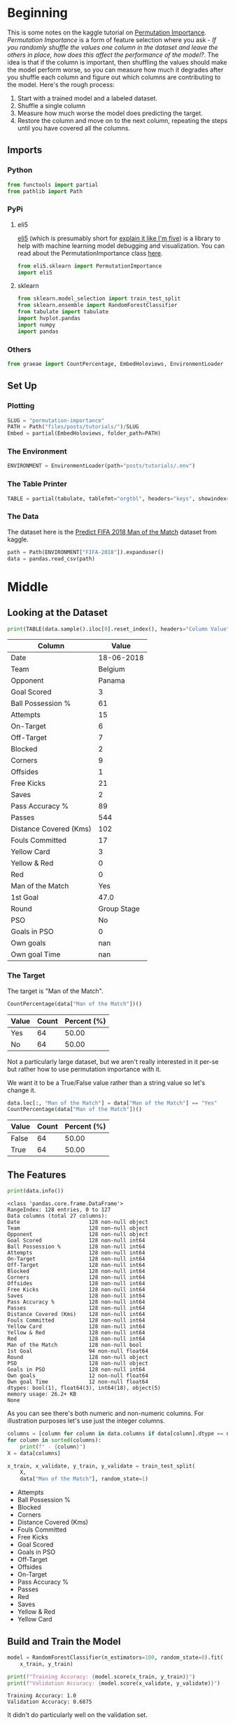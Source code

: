 #+BEGIN_COMMENT
.. title: Permutation Importance
.. slug: permutation-importance
.. date: 2020-02-05 12:33:20 UTC-08:00
.. tags: kaggle,tutorial,feature importance
.. category: Feature Selection
.. link: 
.. description: Selecting features using Permutation Importance.
.. type: text
.. status: 
.. updated: 

#+END_COMMENT
#+OPTIONS: ^:{}
#+TOC: headlines 
#+PROPERTY: header-args :session ~/.local/share/jupyter/runtime/kernel-e81253b0-497f-4a6c-8442-f7e320fda3d9-ssh.json
#+BEGIN_SRC python :results none :exports none
%load_ext autoreload
%autoreload 2
#+END_SRC
* Beginning
  This is some notes on the kaggle tutorial on [[https://www.kaggle.com/dansbecker/permutation-importance][Permutation Importance]]. /Permutation Importance/ is a form of feature selection where you ask - /If you randomly shuffle the values one column in the dataset and leave the others in place, how does this affect the performance of the model?/. The idea is that if the column is important, then shuffling the values should make the model perform worse, so you can measure how much it degrades after you shuffle each column and figure out which columns are contributing to the model. Here's the rough process:

 1. Start with a trained model and a labeled dataset.
 2. Shuffle a single column
 3. Measure how much worse the model does predicting the target.
 4. Restore the column and move on to the next column, repeating the steps until you have covered all the columns.
** Imports
*** Python
#+begin_src python :results none
from functools import partial
from pathlib import Path
#+end_src
*** PyPi
**** eli5
    [[https://eli5.readthedocs.io/en/latest/][eli5]] (which is presumably short for [[https://www.dictionary.com/e/slang/eli5/][explain it like I'm five]]) is a library to help with machine learning model debugging and visualization. You can read about the PermutationImportance class [[https://eli5.readthedocs.io/en/latest/autodocs/sklearn.html#eli5.sklearn.permutation_importance.PermutationImportance][here]].
#+begin_src python :results none
from eli5.sklearn import PermutationImportance
import eli5
#+end_src
**** sklearn
#+begin_src python :results none
from sklearn.model_selection import train_test_split
from sklearn.ensemble import RandomForestClassifier
from tabulate import tabulate
import hvplot.pandas
import numpy
import pandas
#+end_src
*** Others
#+begin_src python :results none
from graeae import CountPercentage, EmbedHoloviews, EnvironmentLoader
#+end_src
** Set Up
*** Plotting
#+begin_src python :results none
SLUG = "permutation-importance"
PATH = Path("files/posts/tutorials/")/SLUG
Embed = partial(EmbedHoloviews, folder_path=PATH)
#+end_src
*** The Environment
#+begin_src python :results none
ENVIRONMENT = EnvironmentLoader(path="posts/tutorials/.env")
#+end_src
*** The Table Printer
#+begin_src python :results none
TABLE = partial(tabulate, tablefmt="orgtbl", headers="keys", showindex=False)
#+end_src
*** The Data
    The dataset here is the [[https://www.kaggle.com/mathan/fifa-2018-match-statistics][Predict FIFA 2018 Man of the Match]] dataset from kaggle.
#+begin_src python :results none
path = Path(ENVIRONMENT["FIFA-2018"]).expanduser()
data = pandas.read_csv(path)
#+end_src
* Middle
** Looking at the Dataset
#+begin_src python :results output raw :exports both
print(TABLE(data.sample().iloc[0].reset_index(), headers="Column Value".split()))
#+end_src

#+RESULTS:
| Column                 | Value       |
|------------------------+-------------|
| Date                   | 18-06-2018  |
| Team                   | Belgium     |
| Opponent               | Panama      |
| Goal Scored            | 3           |
| Ball Possession %      | 61          |
| Attempts               | 15          |
| On-Target              | 6           |
| Off-Target             | 7           |
| Blocked                | 2           |
| Corners                | 9           |
| Offsides               | 1           |
| Free Kicks             | 21          |
| Saves                  | 2           |
| Pass Accuracy %        | 89          |
| Passes                 | 544         |
| Distance Covered (Kms) | 102         |
| Fouls Committed        | 17          |
| Yellow Card            | 3           |
| Yellow & Red           | 0           |
| Red                    | 0           |
| Man of the Match       | Yes         |
| 1st Goal               | 47.0        |
| Round                  | Group Stage |
| PSO                    | No          |
| Goals in PSO           | 0           |
| Own goals              | nan         |
| Own goal Time          | nan         |

*** The Target
The target is "Man of the Match".

#+begin_src python :results output raw :exports both
CountPercentage(data["Man of the Match"])()
#+end_src

#+RESULTS:
| Value   |   Count |   Percent (%) |
|---------+---------+---------------|
| Yes     |      64 |         50.00 |
| No      |      64 |         50.00 |

Not a particularly large dataset, but we aren't really interested in it per-se but rather how to use permutation importance with it.

We want it to be a True/False value rather than a string value so let's change it.

#+begin_src python :results output raw :exports both
data.loc[:, "Man of the Match"] = data["Man of the Match"] == "Yes"
CountPercentage(data["Man of the Match"])()
#+end_src

#+RESULTS:
| Value   |   Count |   Percent (%) |
|---------+---------+---------------|
| False   |      64 |         50.00 |
| True    |      64 |         50.00 |
** The Features
#+begin_src python :results output :exports both
print(data.info())
#+end_src

#+RESULTS:
#+begin_example
<class 'pandas.core.frame.DataFrame'>
RangeIndex: 128 entries, 0 to 127
Data columns (total 27 columns):
Date                      128 non-null object
Team                      128 non-null object
Opponent                  128 non-null object
Goal Scored               128 non-null int64
Ball Possession %         128 non-null int64
Attempts                  128 non-null int64
On-Target                 128 non-null int64
Off-Target                128 non-null int64
Blocked                   128 non-null int64
Corners                   128 non-null int64
Offsides                  128 non-null int64
Free Kicks                128 non-null int64
Saves                     128 non-null int64
Pass Accuracy %           128 non-null int64
Passes                    128 non-null int64
Distance Covered (Kms)    128 non-null int64
Fouls Committed           128 non-null int64
Yellow Card               128 non-null int64
Yellow & Red              128 non-null int64
Red                       128 non-null int64
Man of the Match          128 non-null bool
1st Goal                  94 non-null float64
Round                     128 non-null object
PSO                       128 non-null object
Goals in PSO              128 non-null int64
Own goals                 12 non-null float64
Own goal Time             12 non-null float64
dtypes: bool(1), float64(3), int64(18), object(5)
memory usage: 26.2+ KB
None
#+end_example

As you can see there's both numeric and non-numeric columns. For illustration purposes let's use just the integer columns.

#+begin_src python :results output :exports both
columns = [column for column in data.columns if data[column].dtype == numpy.int64]
for column in sorted(columns):
    print(f" - {column}")
X = data[columns]

x_train, x_validate, y_train, y_validate = train_test_split(
    X,
    data["Man of the Match"], random_state=1)
#+end_src

#+RESULTS:
 - Attempts
 - Ball Possession %
 - Blocked
 - Corners
 - Distance Covered (Kms)
 - Fouls Committed
 - Free Kicks
 - Goal Scored
 - Goals in PSO
 - Off-Target
 - Offsides
 - On-Target
 - Pass Accuracy %
 - Passes
 - Red
 - Saves
 - Yellow & Red
 - Yellow Card

** Build and Train the Model
#+begin_src python :results none
model = RandomForestClassifier(n_estimators=100, random_state=0).fit(
    x_train, y_train)
#+end_src

#+begin_src python :results output :exports both
print(f"Training Accuracy: {model.score(x_train, y_train)}")
print(f"Validation Accuracy: {model.score(x_validate, y_validate)}")
#+end_src

#+RESULTS:
: Training Accuracy: 1.0
: Validation Accuracy: 0.6875

It didn't do particularly well on the validation set.

** Permutation Importance
   As I noted previously, you can read about the =PermutationImportance= class [[https://eli5.readthedocs.io/en/latest/autodocs/sklearn.html#eli5.sklearn.permutation_importance.PermutationImportance][here]]. If you read the documentation you'll see that you don't have to pass it a prefit model, and in some cases you don't want to but for our purposes we will.
#+begin_src python :results none
permutor = PermutationImportance(model, random_state=1).fit(
    x_validate, y_validate)
#+end_src

Now we can print out a table of the outcome.
#+begin_src python :results output raw :exports both
ipython_html = eli5.show_weights(
    permutor, 
    feature_names=x_validate.columns.tolist())
table = pandas.read_html(ipython_html.data)[0]
print(TABLE(table))
#+end_src

#+RESULTS:
| Weight            | Feature                |
|-------------------+------------------------|
| 0.1750  ± 0.0848  | Goal Scored            |
| 0.0500  ± 0.0637  | Distance Covered (Kms) |
| 0.0437  ± 0.0637  | Yellow Card            |
| 0.0187  ± 0.0500  | Off-Target             |
| 0.0187  ± 0.0637  | Free Kicks             |
| 0.0187  ± 0.0637  | Fouls Committed        |
| 0.0125  ± 0.0637  | Pass Accuracy %        |
| 0.0125  ± 0.0306  | Blocked                |
| 0.0063  ± 0.0612  | Saves                  |
| 0.0063  ± 0.0250  | Ball Possession %      |
| 0  ± 0.0000       | Red                    |
| 0  ± 0.0000       | Yellow & Red           |
| 0.0000  ± 0.0559  | On-Target              |
| -0.0063  ± 0.0729 | Offsides               |
| -0.0063  ± 0.0919 | Corners                |
| -0.0063  ± 0.0250 | Goals in PSO           |
| -0.0187  ± 0.0306 | Attempts               |
| -0.0500  ± 0.0637 | Passes                 |

The table is ranked from most important feature to least important (based on the accuracy after shuffling the column). Anything with 0 or less essenttially contributed nothing to the model - although that doesn't mean that they might not be useful for more feature engineering.

The data is for the team as a whole, not an individual, so the "Man of the Match" column is telling you if any player on the team was awarded the "Budweiser Man of the Match".
*** Plotting the Importance
    The numbers are okay, but let's take a look at a plot of the weights.
#+begin_src python :results none
weights = table.Weight.str.split(expand=True)[0].astype(float)
table["weights"] = weights
plot = table.hvplot.bar(x="Feature", y="weights").opts(
    title="Permutation Importance (by Accuracy)",
    width=1000, height=800, xrotation=45)
output = Embed(plot=plot, file_name="permutation_importance")()
#+end_src

#+begin_src python :results output html :exports output
print(output)
#+end_src

#+RESULTS:
#+begin_export html
<object type="text/html" data="permutation_importance.html" style="width:100%" height=800>
  <p>Figure Missing</p>
</object>
#+end_export

* End

So that's a quick look at getting a sense of the importance of a feature using =eli5= and permutation importance. There's a more in-depth look at it on their site, but next is another look at it with a different data set.
